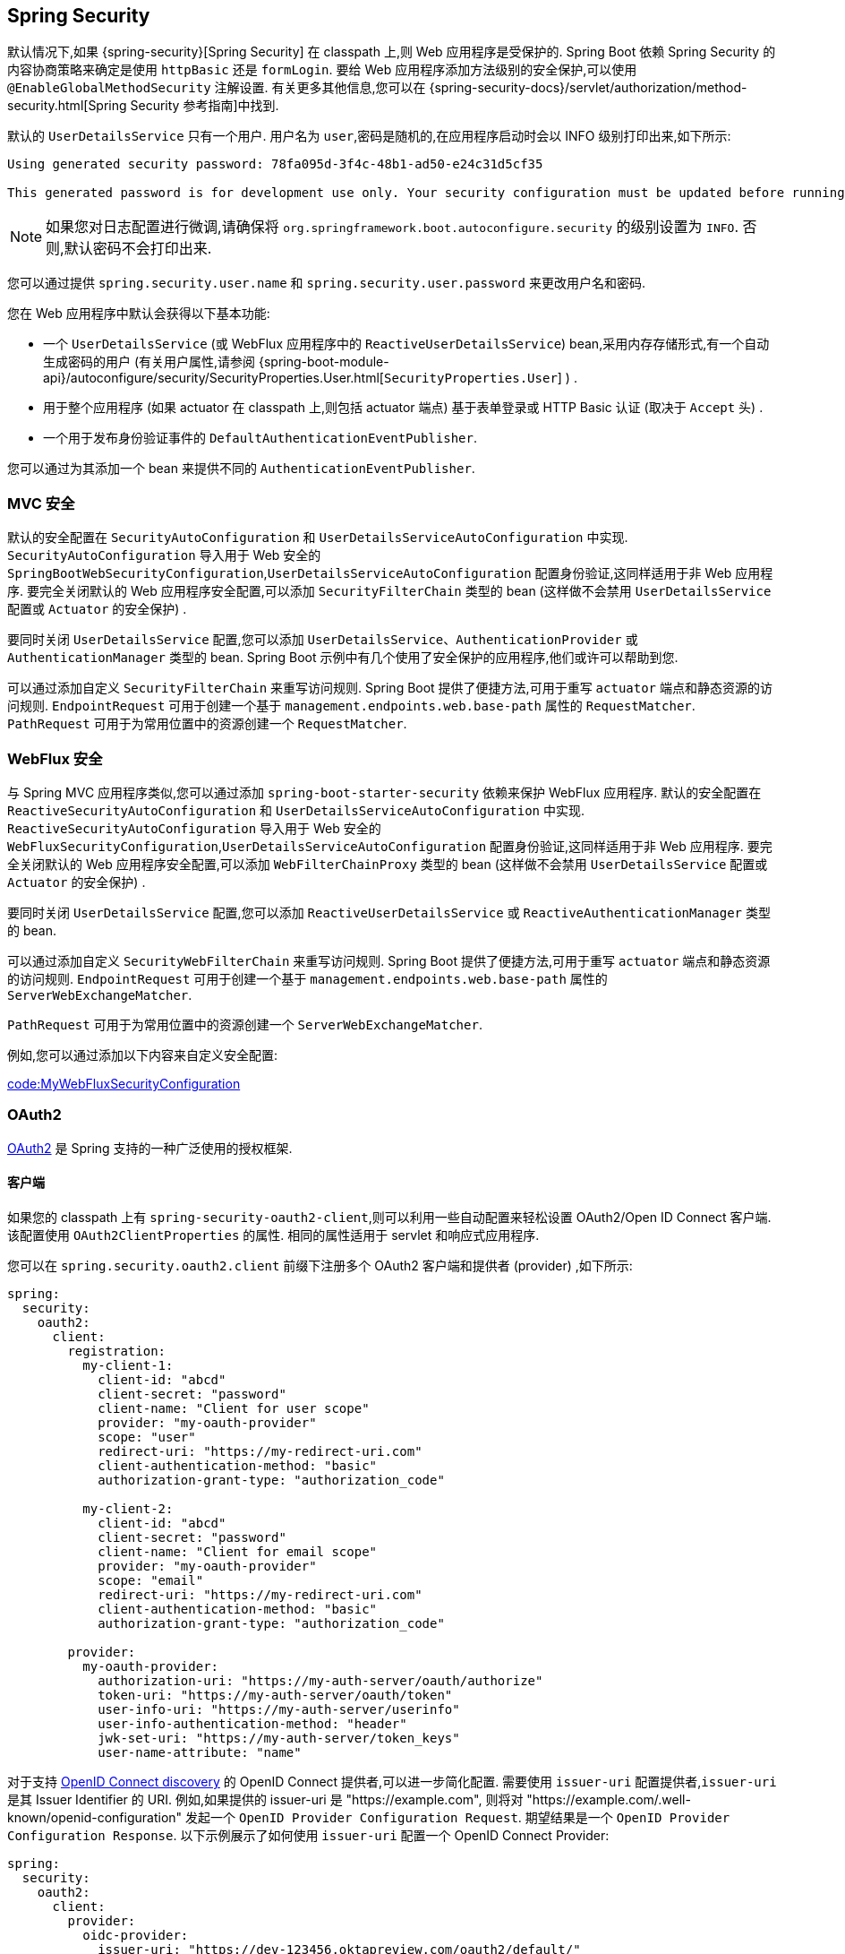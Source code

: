 [[web.security]]
== Spring Security
默认情况下,如果 {spring-security}[Spring Security]  在 classpath 上,则 Web 应用程序是受保护的. Spring Boot 依赖 Spring Security 的内容协商策略来确定是使用 `httpBasic` 还是 `formLogin`.
要给 Web 应用程序添加方法级别的安全保护,可以使用 `@EnableGlobalMethodSecurity` 注解设置. 有关更多其他信息,您可以在  {spring-security-docs}/servlet/authorization/method-security.html[Spring Security 参考指南]中找到.

默认的 `UserDetailsService` 只有一个用户. 用户名为 `user`,密码是随机的,在应用程序启动时会以 INFO 级别打印出来,如下所示:

[indent=0]
----
	Using generated security password: 78fa095d-3f4c-48b1-ad50-e24c31d5cf35

	This generated password is for development use only. Your security configuration must be updated before running your application in production.
----

NOTE: 如果您对日志配置进行微调,请确保将 `org.springframework.boot.autoconfigure.security` 的级别设置为 `INFO`. 否则,默认密码不会打印出来.

您可以通过提供 `spring.security.user.name` 和 `spring.security.user.password` 来更改用户名和密码.

您在 Web 应用程序中默认会获得以下基本功能:

* 一个 `UserDetailsService` (或 WebFlux 应用程序中的 `ReactiveUserDetailsService`) bean,采用内存存储形式,有一个自动生成密码的用户 (有关用户属性,请参阅  {spring-boot-module-api}/autoconfigure/security/SecurityProperties.User.html[`SecurityProperties.User`] ) .
* 用于整个应用程序 (如果 actuator 在 classpath 上,则包括 actuator 端点) 基于表单登录或 HTTP Basic 认证 (取决于 `Accept` 头) .
* 一个用于发布身份验证事件的 `DefaultAuthenticationEventPublisher`.

您可以通过为其添加一个 bean 来提供不同的 `AuthenticationEventPublisher`.

[[web.security.spring-mvc]]
=== MVC 安全
默认的安全配置在 `SecurityAutoConfiguration` 和 `UserDetailsServiceAutoConfiguration` 中实现.  `SecurityAutoConfiguration` 导入用于 Web 安全的 `SpringBootWebSecurityConfiguration`,`UserDetailsServiceAutoConfiguration` 配置身份验证,这同样适用于非 Web 应用程序. 要完全关闭默认的 Web 应用程序安全配置,可以添加 `SecurityFilterChain` 类型的 bean (这样做不会禁用 `UserDetailsService` 配置或 `Actuator` 的安全保护) .

要同时关闭 `UserDetailsService` 配置,您可以添加 `UserDetailsService`、`AuthenticationProvider` 或 `AuthenticationManager` 类型的 bean. Spring Boot 示例中有几个使用了安全保护的应用程序,他们或许可以帮助到您.

可以通过添加自定义 `SecurityFilterChain`  来重写访问规则. Spring Boot 提供了便捷方法,可用于重写 `actuator` 端点和静态资源的访问规则. `EndpointRequest` 可用于创建一个基于 `management.endpoints.web.base-path` 属性的 `RequestMatcher`. `PathRequest` 可用于为常用位置中的资源创建一个 `RequestMatcher`.

[[web.security.spring-webflux]]
=== WebFlux 安全
与 Spring MVC 应用程序类似,您可以通过添加 `spring-boot-starter-security` 依赖来保护 WebFlux 应用程序. 默认的安全配置在 `ReactiveSecurityAutoConfiguration` 和 `UserDetailsServiceAutoConfiguration` 中实现. `ReactiveSecurityAutoConfiguration` 导入用于 Web 安全的 `WebFluxSecurityConfiguration`,`UserDetailsServiceAutoConfiguration` 配置身份验证,这同样适用于非 Web 应用程序. 要完全关闭默认的 Web 应用程序安全配置,可以添加 `WebFilterChainProxy` 类型的 bean (这样做不会禁用 `UserDetailsService` 配置或 `Actuator` 的安全保护) .

要同时关闭 `UserDetailsService` 配置,您可以添加 `ReactiveUserDetailsService` 或 `ReactiveAuthenticationManager` 类型的 bean.

可以通过添加自定义 `SecurityWebFilterChain` 来重写访问规则. Spring Boot 提供了便捷方法,可用于重写 `actuator` 端点和静态资源的访问规则. `EndpointRequest` 可用于创建一个基于 `management.endpoints.web.base-path` 属性的 `ServerWebExchangeMatcher`.

`PathRequest` 可用于为常用位置中的资源创建一个 `ServerWebExchangeMatcher`.

例如,您可以通过添加以下内容来自定义安全配置:

link:code:MyWebFluxSecurityConfiguration[]

[[web.security.oauth2]]
=== OAuth2
https://oauth.net/2/[OAuth2] 是 Spring 支持的一种广泛使用的授权框架.

[[web.security.oauth2.client]]
==== 客户端
如果您的 classpath 上有 `spring-security-oauth2-client`,则可以利用一些自动配置来轻松设置 OAuth2/Open ID Connect 客户端. 该配置使用 `OAuth2ClientProperties` 的属性. 相同的属性适用于 servlet 和响应式应用程序.

您可以在 `spring.security.oauth2.client` 前缀下注册多个 OAuth2 客户端和提供者 (provider) ,如下所示:

[source,yaml,indent=0,subs="verbatim",configprops,configblocks]
----
	spring:
	  security:
	    oauth2:
	      client:
	        registration:
	          my-client-1:
	            client-id: "abcd"
	            client-secret: "password"
	            client-name: "Client for user scope"
	            provider: "my-oauth-provider"
	            scope: "user"
	            redirect-uri: "https://my-redirect-uri.com"
	            client-authentication-method: "basic"
	            authorization-grant-type: "authorization_code"

	          my-client-2:
	            client-id: "abcd"
	            client-secret: "password"
	            client-name: "Client for email scope"
	            provider: "my-oauth-provider"
	            scope: "email"
	            redirect-uri: "https://my-redirect-uri.com"
	            client-authentication-method: "basic"
	            authorization-grant-type: "authorization_code"

	        provider:
	          my-oauth-provider:
	            authorization-uri: "https://my-auth-server/oauth/authorize"
	            token-uri: "https://my-auth-server/oauth/token"
	            user-info-uri: "https://my-auth-server/userinfo"
	            user-info-authentication-method: "header"
	            jwk-set-uri: "https://my-auth-server/token_keys"
	            user-name-attribute: "name"
----

对于支持 https://openid.net/specs/openid-connect-discovery-1_0.html[OpenID Connect discovery] 的 OpenID Connect 提供者,可以进一步简化配置. 需要使用 `issuer-uri` 配置提供者,`issuer-uri` 是其 Issuer Identifier 的 URI.
例如,如果提供的 issuer-uri 是  "https://example.com", 则将对 "https://example.com/.well-known/openid-configuration" 发起一个  `OpenID Provider Configuration Request`. 期望结果是一个 `OpenID Provider Configuration Response`. 以下示例展示了如何使用 `issuer-uri` 配置一个 OpenID Connect Provider:

[source,yaml,indent=0,subs="verbatim",configprops,configblocks]
----
	spring:
	  security:
	    oauth2:
	      client:
	        provider:
	          oidc-provider:
	            issuer-uri: "https://dev-123456.oktapreview.com/oauth2/default/"
----

默认情况下,Spring Security 的 `OAuth2LoginAuthenticationFilter` 仅处理与 `/login/oauth2/code/*` 相匹配的 URL. 如果要自定义 `redirect-uri` 以使用其他匹配模式,则需要提供配置以处理该自定义模式. 例如,对于 servlet 应用程序,您可以添加类似于以下 `SecurityFilterChain`:

link:code:MyOAuthClientConfiguration[]

TIP: Spring Boot 自动配置一个 `InMemoryOAuth2AuthorizedClientService`,Spring Security 使用它来管理客户端注册. `InMemoryOAuth2AuthorizedClientService` 的功能有限,我们建议仅将其用于开发环境. 对于生产环境,请考虑使用 `JdbcOAuth2AuthorizedClientService` 或创建自己的 `OAuth2AuthorizedClientService` 实现.

[[web.security.oauth2.client.common-providers]]
===== OAuth2 客户端注册常见的提供者
对于常见的 OAuth2 和 OpenID 提供者 (provider) ,包括 Google、Github、Facebook 和 Okta,我们提供了一组提供者默认设置 (分别是 `google`, `github`, `facebook`, 和 `okta` 等) .

如果您不需要自定义这些提供者,则可以将 `provider` 属性设置为您需要推断默认值的属性. 此外,如果客户端注册的 key 与默认支持的提供者匹配,则 Spring Boot 也会推断出来.

换而言之,以下示例中的两个配置使用了 Google 提供者:

[source,yaml,indent=0,subs="verbatim",configprops,configblocks]
----
	spring:
	  security:
	    oauth2:
	      client:
	        registration:
	          my-client:
	            client-id: "abcd"
	            client-secret: "password"
	            provider: "google"
	          google:
	            client-id: "abcd"
	            client-secret: "password"
----

[[web.security.oauth2.server]]
==== 资源服务器
如果在 classpath 上有 `spring-security-oauth2-resource-server`,只要指定了 JWK Set URI 或 OIDC Issuer URI,Spring Boot 就可以设置 OAuth2 资源服务器,如下所示:

[source,yaml,indent=0,subs="verbatim",configprops,configblocks]
----
	spring:
	  security:
	    oauth2:
	      resourceserver:
	        jwt:
	          jwk-set-uri: "https://example.com/oauth2/default/v1/keys"
----

[source,yaml,indent=0,subs="verbatim",configprops,configblocks]
----
	spring:
	  security:
	    oauth2:
	      resourceserver:
	        jwt:
	          issuer-uri: "https://dev-123456.oktapreview.com/oauth2/default/"
----

NOTE: 如果授权服务器不支持 JWK 设置 URI,则可以使用用于验证 JWT 签名的公共密钥来配置资源服务器.  可以使用 `spring.security.oauth2.resourceserver.jwt.public-key-location` 属性来完成此操作,该属性值需要指向包含 PEM 编码的 x509 格式的公钥的文件.

相同的属性适用于 servlet 和响应式应用程序.

或者,您可以为 servlet 应用程序定义自己的 JwtDecoder bean,或为响应式应用程序定义 `ReactiveJwtDecoder`.


如果使用不透明令牌而不是 JWT,则可以配置以下属性以通过自省来验证令牌:

[source,yaml,indent=0,subs="verbatim",configprops,configblocks]
----
	spring:
	  security:
	    oauth2:
	      resourceserver:
	        opaquetoken:
	          introspection-uri: "https://example.com/check-token"
	          client-id: "my-client-id"
	          client-secret: "my-client-secret"
----

同样,相同的属性适用于 servlet 和响应式应用程序.

另外,您可以为 Servlet 应用程序定义自己的 `OpaqueTokenIntrospector` Bean,或者为响应式应用程序定义 `ReactiveOpaqueTokenIntrospector`.

[[web.security.oauth2.authorization-server]]
==== 授权服务器
目前,Spring Security 没有提供 OAuth 2.0 授权服务器实现. 但此功能可从 {spring-security-oauth2}[Spring Security OAuth] 项目获得,该项目最终会被 Spring Security 所取代. 在此之前,您可以使用 `spring-security-oauth2-autoconfigure` 模块轻松设置 OAuth 2.0 授权服务器,请参阅 https://docs.spring.io/spring-security-oauth2-boot/[其文档]以获取详细信息.

[[web.security.saml2]]
=== SAML 2.0

[[web.security.saml2.relying-party]]
==== 依赖方
如果您在类路径中具有 `spring-security-saml2-service-provider`,则可以利用一些自动配置功能来轻松设置 SAML 2.0 依赖方.  此配置利用 `Saml2RelyingPartyProperties` 下的属性.

依赖方注册代表身份提供商 IDP 和服务提供商 SP 之间的配对配置.  您可以在 `spring.security.saml2.relyingparty` 前缀下注册多个依赖方,如以下示例所示:

[source,yaml,indent=0,subs="verbatim",configprops,configblocks]
----
	spring:
	  security:
	    saml2:
	      relyingparty:
	        registration:
	          my-relying-party1:
	            signing:
                  credentials:
                  - private-key-location: "path-to-private-key"
                    certificate-location: "path-to-certificate"
	            decryption:
	              credentials:
	              - private-key-location: "path-to-private-key"
                    certificate-location: "path-to-certificate"
                singlelogout:
                   url: "https://myapp/logout/saml2/slo"
                   response-url: "https://remoteidp2.slo.url"
                   binding: "POST"
	            assertingparty:
	              verification:
	                credentials:
	                - certificate-location: "path-to-verification-cert"
	              entity-id: "remote-idp-entity-id1"
	              sso-url: "https://remoteidp1.sso.url"

	          my-relying-party2:
	            signing:
	              credentials:
	              - private-key-location: "path-to-private-key"
                    certificate-location: "path-to-certificate"
                decryption:
	              credentials:
	              - private-key-location: "path-to-private-key"
                    certificate-location: "path-to-certificate"
                assertingparty:
                  verification:
                    credentials:
                    - certificate-location: "path-to-other-verification-cert"
                  entity-id: "remote-idp-entity-id2"
                  sso-url: "https://remoteidp2.sso.url"
                  singlelogout:
                    url: "https://remoteidp2.slo.url"
                    response-url: "https://myapp/logout/saml2/slo"
                    binding: "POST"
----

对于 SAML2 注销，默认情况下，Spring Security 的 `Saml2LogoutRequestFilter` 和 `Saml2LogoutResponseFilter` 仅处理与 `/logout/saml2/slo` 匹配的 URL。
如果要自定义 AP-initiated 的注销请求发送到的 `url` 或 AP 向其发送注销响应的 `response-url`，要使用不同的模式，您需要提供配置来处理该自定义模式。
例如，对于 servlet 应用程序，您可以添加自己的 `SecurityFilterChain`  ，类似于以下内容：

link:code:MySamlRelyingPartyConfiguration[]

